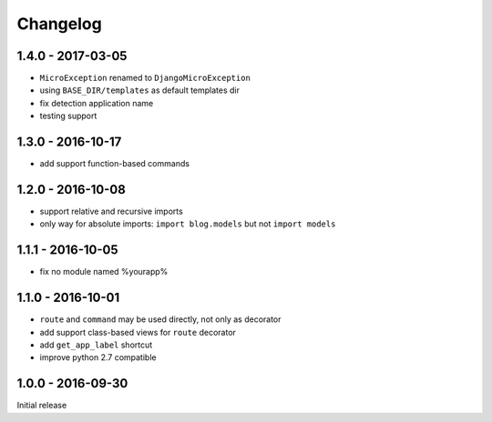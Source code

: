 =========
Changelog
=========

1.4.0 - 2017-03-05
==================

- ``MicroException`` renamed to ``DjangoMicroException``
- using ``BASE_DIR/templates`` as default templates dir
- fix detection application name
- testing support

1.3.0 - 2016-10-17
==================

- add support function-based commands

1.2.0 - 2016-10-08
==================

- support relative and recursive imports
- only way for absolute imports: ``import blog.models`` but not ``import models``

1.1.1 - 2016-10-05
==================

- fix no module named %yourapp%

1.1.0 - 2016-10-01
==================

- ``route`` and ``command`` may be used directly, not only as decorator
- add support class-based views for ``route`` decorator
- add ``get_app_label`` shortcut
- improve python 2.7 compatible

1.0.0 - 2016-09-30
==================

Initial release

